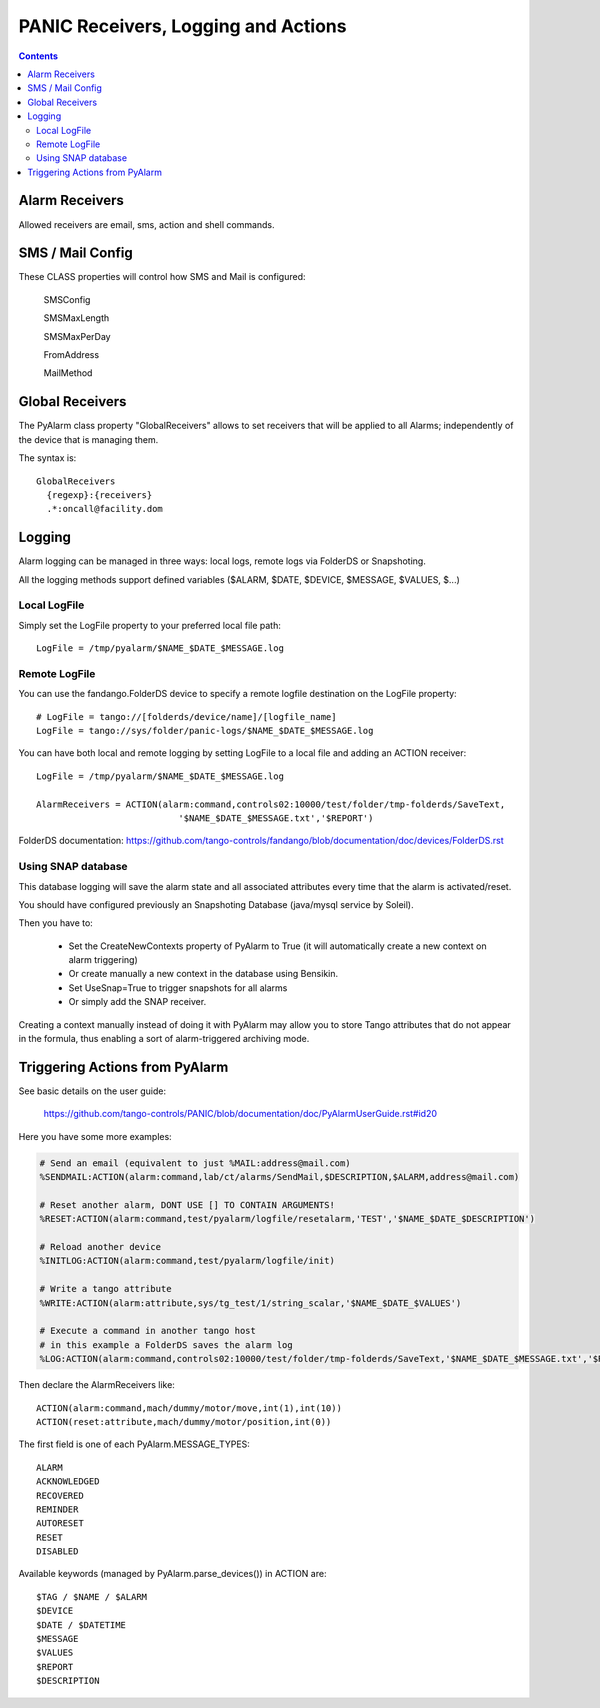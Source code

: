 ====================================
PANIC Receivers, Logging and Actions
====================================

.. contents::

Alarm Receivers
---------------

Allowed receivers are email, sms, action and shell commands.

SMS / Mail Config
-----------------

These CLASS properties will control how SMS and Mail is configured:

  SMSConfig
  
  SMSMaxLength
  
  SMSMaxPerDay
  
  FromAddress
  
  MailMethod

Global Receivers
----------------

The PyAlarm class property "GlobalReceivers" allows to set receivers that 
will be applied to all Alarms; independently of the device that is managing them.

The syntax is::

  GlobalReceivers
    {regexp}:{receivers}
    .*:oncall@facility.dom
    
Logging
-------

Alarm logging can be managed in three ways: local logs, remote logs via FolderDS or Snapshoting.

All the logging methods support defined variables ($ALARM, $DATE, $DEVICE, $MESSAGE, $VALUES, $...)

Local LogFile
.............

Simply set the LogFile property to your preferred local file path::

  LogFile = /tmp/pyalarm/$NAME_$DATE_$MESSAGE.log

Remote LogFile
..............

You can use the fandango.FolderDS device to specify a remote logfile destination on the LogFile property::

  # LogFile = tango://[folderds/device/name]/[logfile_name]
  LogFile = tango://sys/folder/panic-logs/$NAME_$DATE_$MESSAGE.log
  
You can have both local and remote logging by setting LogFile to a local file and adding an ACTION receiver::

  LogFile = /tmp/pyalarm/$NAME_$DATE_$MESSAGE.log
  
  AlarmReceivers = ACTION(alarm:command,controls02:10000/test/folder/tmp-folderds/SaveText,
                             '$NAME_$DATE_$MESSAGE.txt','$REPORT')

FolderDS documentation: https://github.com/tango-controls/fandango/blob/documentation/doc/devices/FolderDS.rst

Using SNAP database
...................

This database logging will save the alarm state and all associated attributes every time that the alarm is activated/reset.

You should have configured previously an Snapshoting Database (java/mysql service by Soleil).

Then you have to:

 * Set the CreateNewContexts property of PyAlarm to True (it will automatically create a new context on alarm triggering)
 * Or create manually a new context in the database using Bensikin.
 * Set UseSnap=True to trigger snapshots for all alarms 
 * Or simply add the SNAP receiver.
 
Creating a context manually instead of doing it with PyAlarm may allow you to store Tango attributes that do not appear in the formula, thus enabling a sort of alarm-triggered archiving mode.


Triggering Actions from PyAlarm
-------------------------------

See basic details on the user guide:

  https://github.com/tango-controls/PANIC/blob/documentation/doc/PyAlarmUserGuide.rst#id20
  
Here you have some more examples:

.. code::

  # Send an email (equivalent to just %MAIL:address@mail.com)
  %SENDMAIL:ACTION(alarm:command,lab/ct/alarms/SendMail,$DESCRIPTION,$ALARM,address@mail.com)
  
  # Reset another alarm, DONT USE [] TO CONTAIN ARGUMENTS!
  %RESET:ACTION(alarm:command,test/pyalarm/logfile/resetalarm,'TEST','$NAME_$DATE_$DESCRIPTION')
  
  # Reload another device
  %INITLOG:ACTION(alarm:command,test/pyalarm/logfile/init)
  
  # Write a tango attribute
  %WRITE:ACTION(alarm:attribute,sys/tg_test/1/string_scalar,'$NAME_$DATE_$VALUES')
  
  # Execute a command in another tango host
  # in this example a FolderDS saves the alarm log
  %LOG:ACTION(alarm:command,controls02:10000/test/folder/tmp-folderds/SaveText,'$NAME_$DATE_$MESSAGE.txt','$REPORT')

Then declare the AlarmReceivers like::

  ACTION(alarm:command,mach/dummy/motor/move,int(1),int(10))
  ACTION(reset:attribute,mach/dummy/motor/position,int(0)) 
  
The first field is one of each PyAlarm.MESSAGE_TYPES::

  ALARM
  ACKNOWLEDGED
  RECOVERED
  REMINDER
  AUTORESET
  RESET
  DISABLED

Available keywords (managed by PyAlarm.parse_devices()) in ACTION are::

  $TAG / $NAME / $ALARM
  $DEVICE
  $DATE / $DATETIME
  $MESSAGE
  $VALUES
  $REPORT
  $DESCRIPTION
